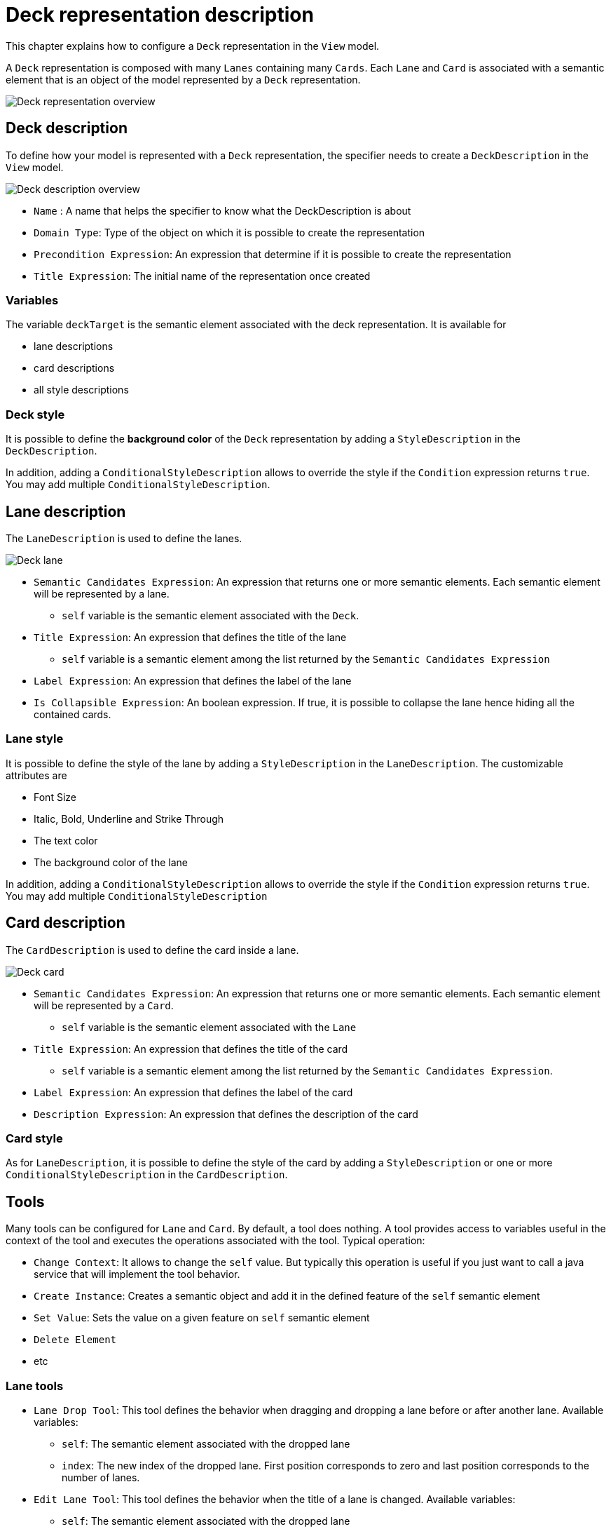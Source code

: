 # Deck representation description

This chapter explains how to configure a `Deck` representation in the `View` model.

A `Deck` representation is composed with many `Lanes` containing many `Cards`.
Each `Lane` and `Card` is associated with a semantic element that is an object of the model represented by a `Deck` representation.

image::images/deck-overview.png[Deck representation overview]

## Deck description

To define how your model is represented with a `Deck` representation, the specifier needs to create a `DeckDescription` in the `View` model.

image::images/deck-description-overview.png[Deck description overview]

* `Name` : A name that helps the specifier to know what the DeckDescription is about
* `Domain Type`: Type of the object on which it is possible to create the representation 
* `Precondition Expression`: An expression that determine if it is possible to create the representation
* `Title Expression`: The initial name of the representation once created

### Variables

The variable `deckTarget` is the semantic element associated with the deck representation.
It is available for

* lane descriptions
* card descriptions
* all style descriptions

### Deck style

It is possible to define the *background color* of the `Deck` representation by adding a `StyleDescription` in the `DeckDescription`.

In addition, adding a `ConditionalStyleDescription` allows to override the style if the `Condition` expression returns `true`.
You may add multiple `ConditionalStyleDescription`.

## Lane description

The `LaneDescription` is used to define the lanes.

image::images/deck-lane.png[Deck lane]

* `Semantic Candidates Expression`: An expression that returns one or more semantic elements.
Each semantic element will be represented by a lane.
** `self` variable is the semantic element associated with the `Deck`.
* `Title Expression`: An expression that defines the title of the lane
** `self` variable is a semantic element among the list returned by the `Semantic Candidates Expression`
* `Label Expression`: An expression that defines the label of the lane
* `Is Collapsible Expression`: An boolean expression.
If true, it is possible to collapse the lane hence hiding all the contained cards.

### Lane style

It is possible to define the style of the lane by adding a `StyleDescription` in the `LaneDescription`.
The customizable attributes are

* Font Size
* Italic, Bold, Underline and Strike Through
* The text color
* The background color of the lane

In addition, adding a `ConditionalStyleDescription` allows to override the style if the `Condition` expression returns `true`.
You may add multiple `ConditionalStyleDescription`

## Card description

The `CardDescription` is used to define the card inside a lane.

image::images/deck-card.png[Deck card]

* `Semantic Candidates Expression`: An expression that returns one or more semantic elements.
Each semantic element will be represented by a `Card`.
** `self` variable is the semantic element associated with the `Lane`
* `Title Expression`: An expression that defines the title of the card 
** `self` variable is a semantic element among the list returned by the `Semantic Candidates Expression`.
* `Label Expression`: An expression that defines the label of the card
* `Description Expression`: An expression that defines the description of the card

### Card style

As for `LaneDescription`, it is possible to define the style of the card by adding a `StyleDescription` or one or more `ConditionalStyleDescription` in the `CardDescription`.

## Tools

Many tools can be configured for `Lane` and `Card`.
By default, a tool does nothing.
A tool provides access to variables useful in the context of the tool and executes the operations associated with the tool.
Typical operation:

* `Change Context`: It allows to change the `self` value.
But typically this operation is useful if you just want to call a java service that will implement the tool behavior.
* `Create Instance`: Creates a semantic object and add it in the defined feature of the `self` semantic element
* `Set Value`: Sets the value on a given feature on `self` semantic element
* `Delete Element`
* etc

### Lane tools

* `Lane Drop Tool`:
This tool defines the behavior when dragging and dropping a lane before or after another lane.
Available variables:
** `self`: The semantic element associated with the dropped lane
** `index`: The new index of the dropped lane.
First position corresponds to zero and last position corresponds to the number of lanes.


* `Edit Lane Tool`: This tool defines the behavior when the title of a lane is changed.
Available variables:
** `self`: The semantic element associated with the dropped lane
** `newTitle`: The new value of the title.  

### Card tools

* `Create Card Tool`: This tool defines the behavior for the button to add a card.
Available variables:
** `self`: The semantic element associated with the lane
** `title`: The value of the title.  
** `description`: The value of the description.  
** `label`: The value of the label.  

* `Edit Card Tool`: This tool defines the behavior when the title, description or label of a card is changed.
Available variables:
** `self`: The semantic element associated with the dropped lane.
** `newTitle`: The new value of the title.  
** `newDescription`: The new value of the description.  
** `newLabel`: The new value of the label.  

* `Delete Card Tool`: This tool defines the behavior for the delete button on a card.
Available variables:
** `self`: The semantic element associated with the card

* `Card Drop Tool`: This tool defines the behavior when dragging and dropping a card among cards of the same or other lane.
Available variables:
** `self`: The semantic object associated with the card
** `oldLane`: The initial lane from which the card is dragged
** `oldLaneTarget`: The semantic object associated with the initial lane
** `newLane`: The lane where the card is dropped
** `newLaneTarget`: The semantic object associated with the new lane
** `index`: Index of the card among the cards of the new lane.
First position corresponds to zero and last position corresponds to the number of cards in the lane.  

